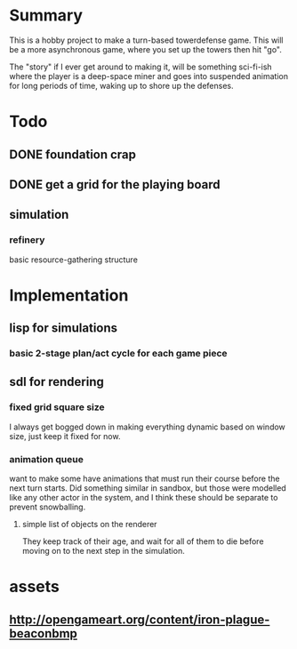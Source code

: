 
* Summary

  This is a hobby project to make a turn-based towerdefense game.
  This will be a more asynchronous game, where you set up the towers
  then hit "go".

  The "story" if I ever get around to making it, will be something
  sci-fi-ish where the player is a deep-space miner and goes into
  suspended animation for long periods of time, waking up to shore up
  the defenses.

* Todo
** DONE foundation crap
** DONE get a grid for the playing board
** simulation
*** refinery
    basic resource-gathering structure
* Implementation
** lisp for simulations
*** basic 2-stage plan/act cycle for each game piece
** sdl for rendering
*** fixed grid square size
    I always get bogged down in making everything dynamic based on
    window size, just keep it fixed for now.
*** animation queue
    want to make some have animations that must run their course
    before the next turn starts.  Did something similar in sandbox,
    but those were modelled like any other actor in the system, and I
    think these should be separate to prevent snowballing.
**** simple list of objects on the renderer 
     They keep track of their age, and wait for all of them to die
     before moving on to the next step in the simulation.
* assets
** http://opengameart.org/content/iron-plague-beaconbmp
